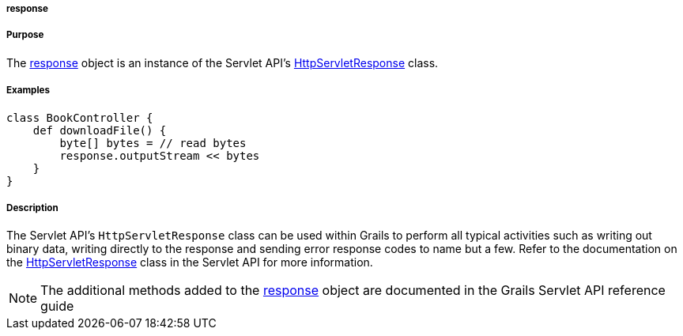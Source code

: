 
===== response



===== Purpose


The <<ref-servlet-api-response,response>> object is an instance of the Servlet API's http://download.oracle.com/javaee/1.4/apijavax/servlet/http/HttpServletResponse.html[HttpServletResponse] class.


===== Examples


[source,groovy]
----
class BookController {
    def downloadFile() {
        byte[] bytes = // read bytes
        response.outputStream << bytes
    }
}
----


===== Description


The Servlet API's `HttpServletResponse` class can be used within Grails to perform all typical activities such as writing out binary data, writing directly to the response and sending error response codes to name but a few. Refer to the documentation on the http://download.oracle.com/javaee/1.4/apijavax/servlet/http/HttpServletResponse.html[HttpServletResponse] class in the Servlet API for more information.

NOTE: The additional methods added to the <<ref-servlet-api-response,response>> object are documented in the Grails Servlet API reference guide
